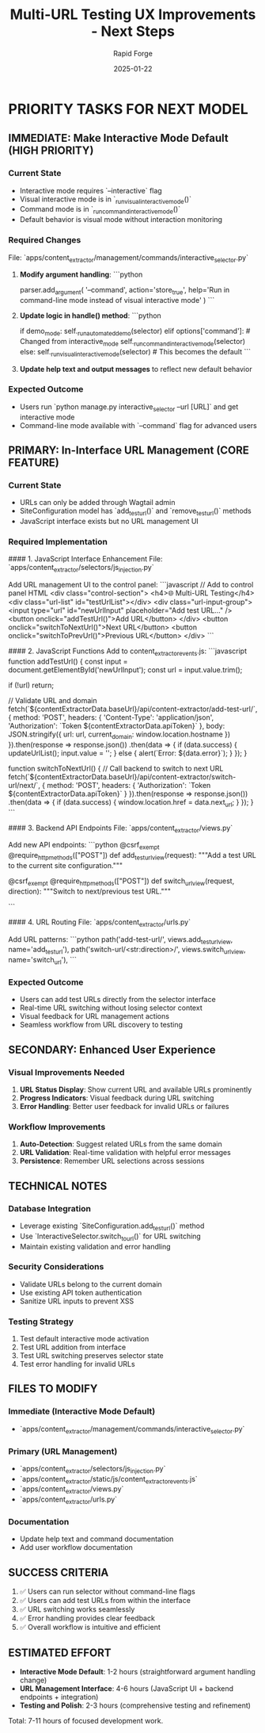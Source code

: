 #+TITLE: Multi-URL Testing UX Improvements - Next Steps
#+AUTHOR: Rapid Forge  
#+DATE: 2025-01-22
#+FILETAGS: :next-steps:rapid-forge:interactive:url-management:

* PRIORITY TASKS FOR NEXT MODEL

** IMMEDIATE: Make Interactive Mode Default (HIGH PRIORITY)

*** Current State
- Interactive mode requires `--interactive` flag
- Visual interactive mode is in `_run_visual_interactive_mode()`
- Command mode is in `_run_command_interactive_mode()`
- Default behavior is visual mode without interaction monitoring

*** Required Changes
File: `apps/content_extractor/management/commands/interactive_selector.py`

1. **Modify argument handling**:
   ```python
   # Change from requiring --interactive to requiring --command for non-interactive
   parser.add_argument(
       '--command',
       action='store_true', 
       help='Run in command-line mode instead of visual interactive mode'
   )
   ```

2. **Update logic in handle() method**:
   ```python
   # Change the conditional logic
   if demo_mode:
       self._run_automated_demo(selector)
   elif options['command']:  # Changed from interactive_mode
       self._run_command_interactive_mode(selector)
   else:
       self._run_visual_interactive_mode(selector)  # This becomes the default
   ```

3. **Update help text and output messages** to reflect new default behavior

*** Expected Outcome
- Users run `python manage.py interactive_selector --url [URL]` and get interactive mode
- Command-line mode available with `--command` flag for advanced users

** PRIMARY: In-Interface URL Management (CORE FEATURE)

*** Current State
- URLs can only be added through Wagtail admin
- SiteConfiguration model has `add_test_url()` and `remove_test_url()` methods
- JavaScript interface exists but no URL management UI

*** Required Implementation

#### 1. JavaScript Interface Enhancement
File: `apps/content_extractor/selectors/js_injection.py`

Add URL management UI to the control panel:
```javascript
// Add to control panel HTML
<div class="control-section">
    <h4>🌐 Multi-URL Testing</h4>
    <div class="url-list" id="testUrlList"></div>
    <div class="url-input-group">
        <input type="url" id="newUrlInput" placeholder="Add test URL..." />
        <button onclick="addTestUrl()">Add URL</button>
    </div>
    <button onclick="switchToNextUrl()">Next URL</button>
    <button onclick="switchToPrevUrl()">Previous URL</button>
</div>
```

#### 2. JavaScript Functions
Add to content_extractor_events.js:
```javascript
function addTestUrl() {
    const input = document.getElementById('newUrlInput');
    const url = input.value.trim();
    
    if (!url) return;
    
    // Validate URL and domain
    fetch(`${contentExtractorData.baseUrl}/api/content-extractor/add-test-url/`, {
        method: 'POST',
        headers: {
            'Content-Type': 'application/json',
            'Authorization': `Token ${contentExtractorData.apiToken}`
        },
        body: JSON.stringify({
            url: url,
            current_domain: window.location.hostname
        })
    }).then(response => response.json())
      .then(data => {
          if (data.success) {
              updateUrlList();
              input.value = '';
          } else {
              alert(`Error: ${data.error}`);
          }
      });
}

function switchToNextUrl() {
    // Call backend to switch to next URL
    fetch(`${contentExtractorData.baseUrl}/api/content-extractor/switch-url/next/`, {
        method: 'POST',
        headers: {
            'Authorization': `Token ${contentExtractorData.apiToken}`
        }
    }).then(response => response.json())
      .then(data => {
          if (data.success) {
              window.location.href = data.next_url;
          }
      });
}
```

#### 3. Backend API Endpoints
File: `apps/content_extractor/views.py`

Add new API endpoints:
```python
@csrf_exempt
@require_http_methods(["POST"])
def add_test_url_view(request):
    """Add a test URL to the current site configuration."""
    # Implementation to add URL via AJAX
    
@csrf_exempt  
@require_http_methods(["POST"])
def switch_url_view(request, direction):
    """Switch to next/previous test URL."""
    # Implementation to coordinate URL switching
```

#### 4. URL Routing
File: `apps/content_extractor/urls.py`

Add URL patterns:
```python
path('add-test-url/', views.add_test_url_view, name='add_test_url'),
path('switch-url/<str:direction>/', views.switch_url_view, name='switch_url'),
```

*** Expected Outcome
- Users can add test URLs directly from the selector interface
- Real-time URL switching without losing selector context
- Visual feedback for URL management actions
- Seamless workflow from URL discovery to testing

** SECONDARY: Enhanced User Experience

*** Visual Improvements Needed
1. **URL Status Display**: Show current URL and available URLs prominently
2. **Progress Indicators**: Visual feedback during URL switching
3. **Error Handling**: Better user feedback for invalid URLs or failures

*** Workflow Improvements
1. **Auto-Detection**: Suggest related URLs from the same domain
2. **URL Validation**: Real-time validation with helpful error messages
3. **Persistence**: Remember URL selections across sessions

** TECHNICAL NOTES

*** Database Integration
- Leverage existing `SiteConfiguration.add_test_url()` method
- Use `InteractiveSelector.switch_to_url()` for URL switching
- Maintain existing validation and error handling

*** Security Considerations
- Validate URLs belong to the current domain
- Use existing API token authentication
- Sanitize URL inputs to prevent XSS

*** Testing Strategy
1. Test default interactive mode activation
2. Test URL addition from interface
3. Test URL switching preserves selector state
4. Test error handling for invalid URLs

** FILES TO MODIFY

*** Immediate (Interactive Mode Default)
- `apps/content_extractor/management/commands/interactive_selector.py`

*** Primary (URL Management)
- `apps/content_extractor/selectors/js_injection.py`
- `apps/content_extractor/static/js/content_extractor_events.js` 
- `apps/content_extractor/views.py`
- `apps/content_extractor/urls.py`

*** Documentation
- Update help text and command documentation
- Add user workflow documentation

** SUCCESS CRITERIA
1. ✅ Users can run selector without command-line flags
2. ✅ Users can add test URLs from within the interface
3. ✅ URL switching works seamlessly
4. ✅ Error handling provides clear feedback
5. ✅ Overall workflow is intuitive and efficient

** ESTIMATED EFFORT
- **Interactive Mode Default**: 1-2 hours (straightforward argument handling change)
- **URL Management Interface**: 4-6 hours (JavaScript UI + backend endpoints + integration)
- **Testing and Polish**: 2-3 hours (comprehensive testing and refinement)

Total: 7-11 hours of focused development work. 
